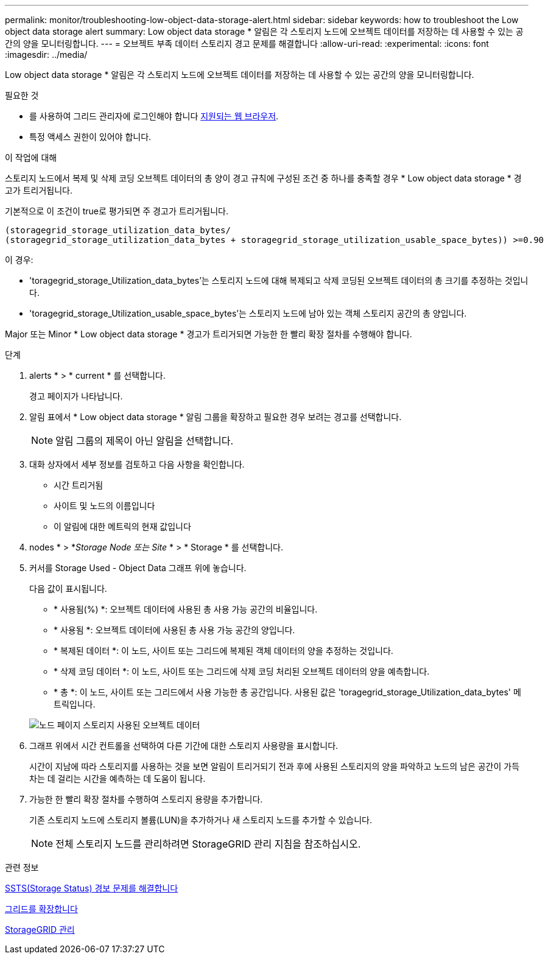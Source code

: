 ---
permalink: monitor/troubleshooting-low-object-data-storage-alert.html 
sidebar: sidebar 
keywords: how to troubleshoot the Low object data storage alert 
summary: Low object data storage * 알림은 각 스토리지 노드에 오브젝트 데이터를 저장하는 데 사용할 수 있는 공간의 양을 모니터링합니다. 
---
= 오브젝트 부족 데이터 스토리지 경고 문제를 해결합니다
:allow-uri-read: 
:experimental: 
:icons: font
:imagesdir: ../media/


[role="lead"]
Low object data storage * 알림은 각 스토리지 노드에 오브젝트 데이터를 저장하는 데 사용할 수 있는 공간의 양을 모니터링합니다.

.필요한 것
* 를 사용하여 그리드 관리자에 로그인해야 합니다 xref:../admin/web-browser-requirements.adoc[지원되는 웹 브라우저].
* 특정 액세스 권한이 있어야 합니다.


.이 작업에 대해
스토리지 노드에서 복제 및 삭제 코딩 오브젝트 데이터의 총 양이 경고 규칙에 구성된 조건 중 하나를 충족할 경우 * Low object data storage * 경고가 트리거됩니다.

기본적으로 이 조건이 true로 평가되면 주 경고가 트리거됩니다.

[listing]
----
(storagegrid_storage_utilization_data_bytes/
(storagegrid_storage_utilization_data_bytes + storagegrid_storage_utilization_usable_space_bytes)) >=0.90
----
이 경우:

* 'toragegrid_storage_Utilization_data_bytes'는 스토리지 노드에 대해 복제되고 삭제 코딩된 오브젝트 데이터의 총 크기를 추정하는 것입니다.
* 'toragegrid_storage_Utilization_usable_space_bytes'는 스토리지 노드에 남아 있는 객체 스토리지 공간의 총 양입니다.


Major 또는 Minor * Low object data storage * 경고가 트리거되면 가능한 한 빨리 확장 절차를 수행해야 합니다.

.단계
. alerts * > * current * 를 선택합니다.
+
경고 페이지가 나타납니다.

. 알림 표에서 * Low object data storage * 알림 그룹을 확장하고 필요한 경우 보려는 경고를 선택합니다.
+

NOTE: 알림 그룹의 제목이 아닌 알림을 선택합니다.

. 대화 상자에서 세부 정보를 검토하고 다음 사항을 확인합니다.
+
** 시간 트리거됨
** 사이트 및 노드의 이름입니다
** 이 알림에 대한 메트릭의 현재 값입니다


. nodes * > *_Storage Node 또는 Site_ * > * Storage * 를 선택합니다.
. 커서를 Storage Used - Object Data 그래프 위에 놓습니다.
+
다음 값이 표시됩니다.

+
** * 사용됨(%) *: 오브젝트 데이터에 사용된 총 사용 가능 공간의 비율입니다.
** * 사용됨 *: 오브젝트 데이터에 사용된 총 사용 가능 공간의 양입니다.
** * 복제된 데이터 *: 이 노드, 사이트 또는 그리드에 복제된 객체 데이터의 양을 추정하는 것입니다.
** * 삭제 코딩 데이터 *: 이 노드, 사이트 또는 그리드에 삭제 코딩 처리된 오브젝트 데이터의 양을 예측합니다.
** * 총 *: 이 노드, 사이트 또는 그리드에서 사용 가능한 총 공간입니다. 사용된 값은 'toragegrid_storage_Utilization_data_bytes' 메트릭입니다.


+
image::../media/nodes_page_storage_used_object_data.png[노드 페이지 스토리지 사용된 오브젝트 데이터]

. 그래프 위에서 시간 컨트롤을 선택하여 다른 기간에 대한 스토리지 사용량을 표시합니다.
+
시간이 지남에 따라 스토리지를 사용하는 것을 보면 알림이 트리거되기 전과 후에 사용된 스토리지의 양을 파악하고 노드의 남은 공간이 가득 차는 데 걸리는 시간을 예측하는 데 도움이 됩니다.

. 가능한 한 빨리 확장 절차를 수행하여 스토리지 용량을 추가합니다.
+
기존 스토리지 노드에 스토리지 볼륨(LUN)을 추가하거나 새 스토리지 노드를 추가할 수 있습니다.

+

NOTE: 전체 스토리지 노드를 관리하려면 StorageGRID 관리 지침을 참조하십시오.



.관련 정보
xref:troubleshooting-storage-status-alarm.adoc[SSTS(Storage Status) 경보 문제를 해결합니다]

xref:../expand/index.adoc[그리드를 확장합니다]

xref:../admin/index.adoc[StorageGRID 관리]
